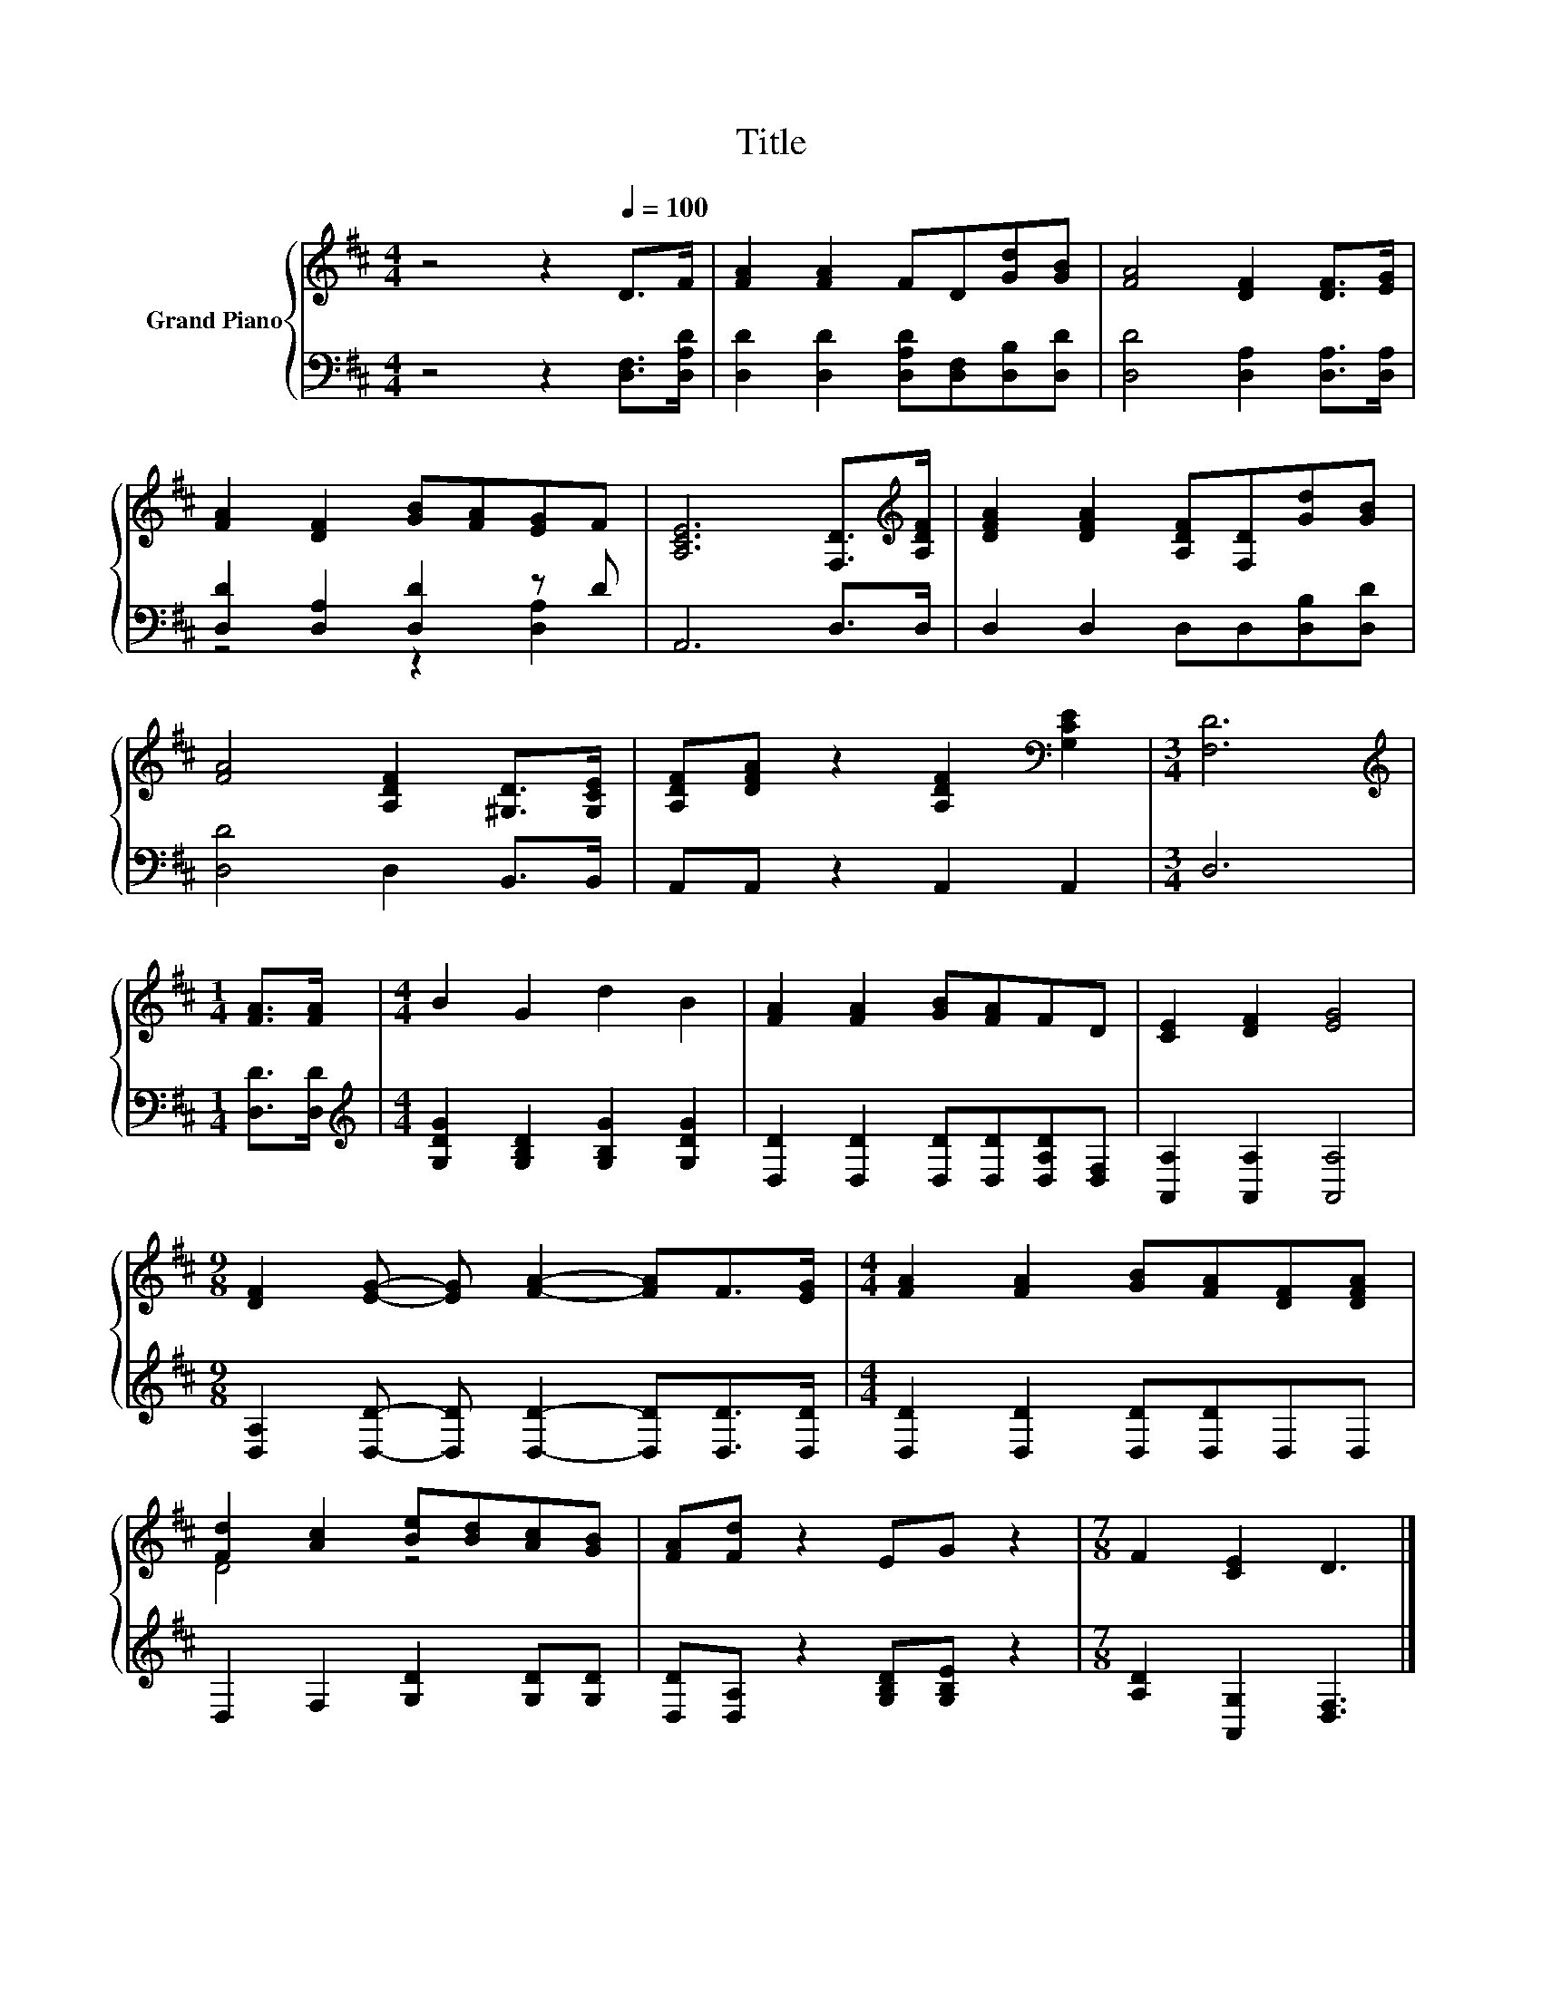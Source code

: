 X:1
T:Title
%%score { ( 1 4 ) | ( 2 3 ) }
L:1/8
M:4/4
K:D
V:1 treble nm="Grand Piano"
V:4 treble 
V:2 bass 
V:3 bass 
V:1
 z4 z2[Q:1/4=100] D>F | [FA]2 [FA]2 FD[Gd][GB] | [FA]4 [DF]2 [DF]>[EG] | %3
 [FA]2 [DF]2 [GB][FA][EG]F | [A,CE]6 [F,D]>[K:treble][A,DF] | [DFA]2 [DFA]2 [A,DF][F,D][Gd][GB] | %6
 [FA]4 [A,DF]2 [^G,D]>[G,CE] | [A,DF][DFA] z2 [A,DF]2[K:bass] [G,CE]2 |[M:3/4] [F,D]6 | %9
[M:1/4][K:treble] [FA]>[FA] |[M:4/4] B2 G2 d2 B2 | [FA]2 [FA]2 [GB][FA]FD | [CE]2 [DF]2 [EG]4 | %13
[M:9/8] [DF]2 [EG]- [EG] [FA]2- [FA]F>[EG] |[M:4/4] [FA]2 [FA]2 [GB][FA][DF][DFA] | %15
 [Fd]2 [Ac]2 [Be][Bd][Ac][GB] | [FA][Fd] z2 EG z2 |[M:7/8] F2 [CE]2 D3 |] %18
V:2
 z4 z2 [D,F,]>[D,A,D] | [D,D]2 [D,D]2 [D,A,D][D,F,][D,B,][D,D] | [D,D]4 [D,A,]2 [D,A,]>[D,A,] | %3
 [D,D]2 [D,A,]2 [D,D]2 z D | A,,6 D,>D, | D,2 D,2 D,D,[D,B,][D,D] | [D,D]4 D,2 B,,>B,, | %7
 A,,A,, z2 A,,2 A,,2 |[M:3/4] D,6 |[M:1/4] [D,D]>[D,D] | %10
[M:4/4][K:treble] [G,DG]2 [G,B,D]2 [G,B,G]2 [G,DG]2 | [D,D]2 [D,D]2 [D,D][D,D][D,A,D][D,F,] | %12
 [A,,A,]2 [A,,A,]2 [A,,A,]4 |[M:9/8] [D,A,]2 [D,D]- [D,D] [D,D]2- [D,D][D,D]>[D,D] | %14
[M:4/4] [D,D]2 [D,D]2 [D,D][D,D]D,D, | D,2 F,2 [G,D]2 [G,D][G,D] | %16
 [D,D][D,A,] z2 [G,B,D][G,B,E] z2 |[M:7/8] [A,D]2 [A,,G,]2 [D,F,]3 |] %18
V:3
 x8 | x8 | x8 | z4 z2 [D,A,]2 | x8 | x8 | x8 | x8 |[M:3/4] x6 |[M:1/4] x2 |[M:4/4][K:treble] x8 | %11
 x8 | x8 |[M:9/8] x9 |[M:4/4] x8 | x8 | x8 |[M:7/8] x7 |] %18
V:4
 x8 | x8 | x8 | x8 | x15/2[K:treble] x/ | x8 | x8 | x6[K:bass] x2 |[M:3/4] x6 | %9
[M:1/4][K:treble] x2 |[M:4/4] x8 | x8 | x8 |[M:9/8] x9 |[M:4/4] x8 | D4 z4 | x8 |[M:7/8] x7 |] %18


